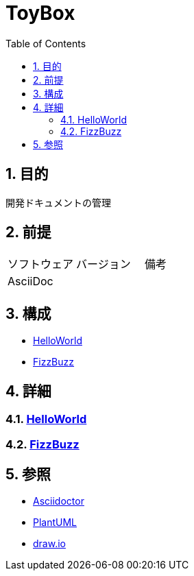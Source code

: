 :toc: left
:toclevels: 5
:sectnums:

= ToyBox 

== 目的
開発ドキュメントの管理

== 前提
|===
|ソフトウェア |バージョン |備考
|AsciiDoc    |     |
|===

== 構成
* <<anchor-1,HelloWorld>>
* <<anchor-2,FizzBuzz>>

== 詳細
=== link:./spec/hello_world.html[HelloWorld][[anchor-1]]
=== link:./spec/fizz_buzz.html[FizzBuzz][[anchor-2]]

== 参照
* http://asciidoctor.org/[Asciidoctor]
* http://www.plantuml.com[PlantUML]
* https://about.draw.io/[draw.io]
